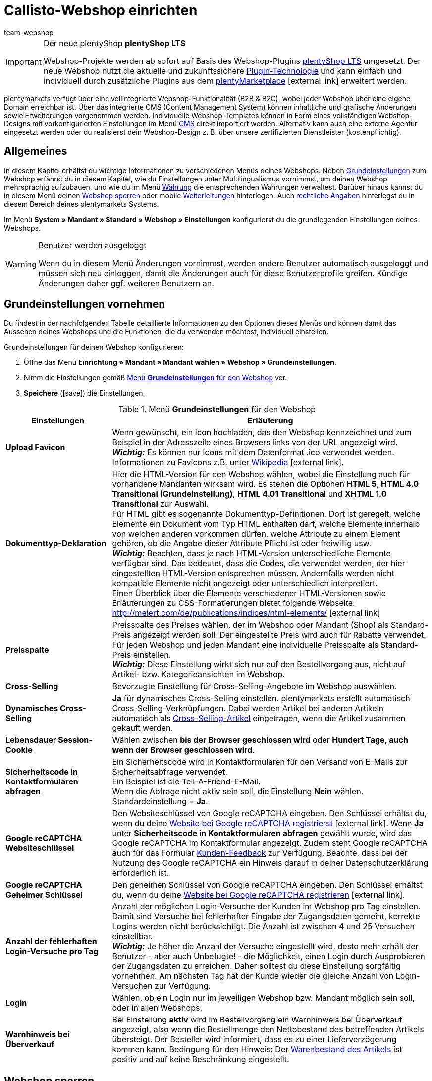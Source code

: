 = Callisto-Webshop einrichten
:author: team-webshop
:keywords: Webshop-Einstellungen, Webshop, Callisto
:page-index: false
:id: RWYBLML

[IMPORTANT]
.Der neue plentyShop *plentyShop LTS*
====
Webshop-Projekte werden ab sofort auf Basis des Webshop-Plugins xref:webshop:ceres-einrichten.adoc#[plentyShop LTS] umgesetzt. Der neue Webshop nutzt die aktuelle und zukunftssichere <<plugins#, Plugin-Technologie>> und kann einfach und individuell durch zusätzliche Plugins aus dem link:https://marketplace.plentymarkets.com/[plentyMarketplace^]{nbsp}icon:external-link[] erweitert werden.
====

plentymarkets verfügt über eine vollintegrierte Webshop-Funktionalität (B2B & B2C), wobei jeder Webshop über eine eigene Domain erreichbar ist. Über das integrierte CMS (Content Management System) können inhaltliche und grafische Änderungen sowie Erweiterungen vorgenommen werden. Individuelle Webshop-Templates können in Form eines vollständigen Webshop-Designs mit vorkonfigurierten Einstellungen im Menü xref:webshop:cms.adoc#[CMS] direkt importiert werden. Alternativ kann auch eine externe Agentur eingesetzt werden oder du realisierst dein Webshop-Design z. B. über unsere zertifizierten Dienstleister (kostenpflichtig).

== Allgemeines

In diesem Kapitel erhältst du wichtige Informationen zu verschiedenen Menüs deines Webshops. Neben <<#grundeinstellungen, Grundeinstellungen>> zum Webshop erfährst du in diesem Kapitel, wie du Einstellungen unter
// xref:omni-channel:mehrsprachiger-webshop.adoc#[Multilingualismus]
Multilingualismus vornimmst, um deinen Webshop mehrsprachig aufzubauen, und wie du im Menü xref:payment:waehrungen.adoc#[Währung]
die entsprechenden Währungen verwaltest. Darüber hinaus kannst du in diesem Menü deinen <<#webshop-sperren, Webshop sperren>>
oder mobile <<#weiterleitung, Weiterleitungen>> hinterlegen. Auch <<#rechtliche-angaben, rechtliche Angaben>> hinterlegst du in diesem Bereich deines plentymarkets Systems.

Im Menü *System » Mandant » Standard » Webshop » Einstellungen* konfigurierst du die grundlegenden Einstellungen deines Webshops.

[WARNING]
.Benutzer werden ausgeloggt
====
Wenn du in diesem Menü Änderungen vornimmst, werden andere Benutzer automatisch ausgeloggt und müssen sich neu einloggen, damit die Änderungen auch für diese Benutzerprofile greifen. Kündige Änderungen daher ggf. weiteren Benutzern an.
====

[#grundeinstellungen]
==  Grundeinstellungen vornehmen

Du findest in der nachfolgenden Tabelle detaillierte Informationen zu den Optionen dieses Menüs und können damit das Aussehen deines Webshops und die Funktionen, die du verwenden möchtest, individuell einstellen.

[.instruction]
Grundeinstellungen für deinen Webshop konfigurieren:

.  Öffne das Menü *Einrichtung » Mandant » Mandant wählen » Webshop » Grundeinstellungen*.
.  Nimm die Einstellungen gemäß <<tabelle-menu-grundeinstellungen-webshop>> vor.
.  *Speichere* (icon:save[role="green"]) die Einstellungen.

[[tabelle-menu-grundeinstellungen-webshop]]
.Menü *Grundeinstellungen* für den Webshop
[cols="1,3"]
|====
| Einstellungen | Erläuterung

| *Upload Favicon*
| Wenn gewünscht, ein Icon hochladen, das den Webshop kennzeichnet und zum Beispiel in der Adresszeile eines Browsers links von der URL angezeigt wird. +
*_Wichtig:_* Es können nur Icons mit dem Datenformat .ico verwendet werden. +
Informationen zu Favicons z.B. unter link:http://de.wikipedia.org/wiki/Favicon[Wikipedia^]{nbsp}icon:external-link[].

| *Dokumenttyp-Deklaration*
| Hier die HTML-Version für den Webshop wählen, wobei die Einstellung auch für vorhandene Mandanten wirksam wird. Es stehen die Optionen *HTML 5*, *HTML 4.0 Transitional (Grundeinstellung)*, *HTML 4.01 Transitional* und *XHTML 1.0 Transitional* zur Auswahl. +
Für HTML gibt es sogenannte Dokumenttyp-Definitionen. Dort ist geregelt, welche Elemente ein Dokument vom Typ HTML enthalten darf, welche Elemente innerhalb von welchen anderen vorkommen dürfen, welche Attribute zu einem Element gehören, ob die Angabe dieser Attribute Pflicht ist oder freiwillig usw. +
*_Wichtig:_* Beachten, dass je nach HTML-Version unterschiedliche Elemente verfügbar sind. Das bedeutet, dass die Codes, die verwendet werden, der hier eingestellten HTML-Version entsprechen müssen. Andernfalls werden nicht kompatible Elemente nicht angezeigt oder unterschiedlich interpretiert. +
Einen Überblick über die Elemente verschiedener HTML-Versionen sowie Erläuterungen zu CSS-Formatierungen bietet folgende Webseite: +
link:http://meiert.com/de/publications/indices/html-elements/[http://meiert.com/de/publications/indices/html-elements/^]{nbsp}icon:external-link[]

| *Preisspalte*
| Preisspalte des Preises wählen, der im Webshop oder Mandant (Shop) als Standard-Preis angezeigt werden soll. Der eingestellte Preis wird auch für Rabatte verwendet. +
Für jeden Webshop und jeden Mandant eine individuelle Preisspalte als Standard-Preis einstellen. +
*_Wichtig:_* Diese Einstellung wirkt sich nur auf den Bestellvorgang aus, nicht auf Artikel- bzw. Kategorieansichten im Webshop.

| *Cross-Selling*
| Bevorzugte Einstellung für Cross-Selling-Angebote im Webshop auswählen.

| *Dynamisches Cross-Selling*
| *Ja* für dynamisches Cross-Selling einstellen. plentymarkets erstellt automatisch Cross-Selling-Verknüpfungen. Dabei werden Artikel bei anderen Artikeln automatisch als xref:artikel:artikel-verwalten.adoc#950[Cross-Selling-Artikel] eingetragen, wenn die Artikel zusammen gekauft werden.

| *Lebensdauer Session-Cookie*
|Wählen zwischen *bis der Browser geschlossen wird* oder *Hundert Tage, auch wenn der Browser geschlossen wird*.

| *Sicherheitscode in Kontaktformularen abfragen*
| Ein Sicherheitscode wird in Kontaktformularen für den Versand von E-Mails zur Sicherheitsabfrage verwendet. +
Ein Beispiel ist die
// xref:crm:_tell-a-friend-e-mail.adoc#[Tell-A-Friend-E-Mail] +
Tell-A-Friend-E-Mail. +
Wenn die Abfrage nicht aktiv sein soll, die Einstellung *Nein* wählen. Standardeinstellung = *Ja*.

| *Google reCAPTCHA Websiteschlüssel*
|Den Websiteschlüssel von Google reCAPTCHA eingeben. Den Schlüssel erhältst du, wenn du deine link:https://www.google.com/recaptcha/admin#list[Website bei Google reCAPTCHA registrierst^]{nbsp}icon:external-link[]. Wenn *Ja* unter *Sicherheitscode in Kontaktformularen abfragen* gewählt wurde, wird das Google reCAPTCHA im Kontaktformular angezeigt. Zudem steht Google reCAPTCHA auch für das Formular xref:webshop:kunden-feedback.adoc[Kunden-Feedback] zur Verfügung. Beachte, dass bei der Nutzung des Google reCAPTCHA ein Hinweis darauf in deiner Datenschutzerklärung erforderlich ist.

| *Google reCAPTCHA Geheimer Schlüssel*
|Den geheimen Schlüssel von Google reCAPTCHA eingeben. Den Schlüssel erhältst du, wenn du deine link:https://www.google.com/recaptcha/admin#list[Website bei Google reCAPTCHA registrieren^]{nbsp}icon:external-link[].

| *Anzahl der fehlerhaften Login-Versuche pro Tag*
| Anzahl der möglichen Login-Versuche der Kunden im Webshop pro Tag einstellen. Damit sind Versuche bei fehlerhafter Eingabe der Zugangsdaten gemeint, korrekte Logins werden nicht berücksichtigt. Die Anzahl ist zwischen 4 und 25 Versuchen einstellbar. +
*_Wichtig:_* Je höher die Anzahl der Versuche eingestellt wird, desto mehr erhält der Benutzer - aber auch Unbefugte! - die Möglichkeit, einen Login durch Ausprobieren der Zugangsdaten zu erreichen. Daher solltest du diese Einstellung sorgfältig vornehmen. Am nächsten Tag hat der Kunde wieder die gleiche Anzahl von Login-Versuchen zur Verfügung.

| *Login*
| Wählen, ob ein Login nur im jeweiligen Webshop bzw. Mandant möglich sein soll, oder in allen Webshops.

| *Warnhinweis bei Überverkauf*
| Bei Einstellung *aktiv* wird im Bestellvorgang ein Warnhinweis bei Überverkauf angezeigt, also wenn die Bestellmenge den Nettobestand des betreffenden Artikels übersteigt. Der Besteller wird informiert, dass es zu einer Lieferverzögerung kommen kann. Bedingung für den Hinweis: Der xref:artikel:artikel-verwalten.adoc#180[Warenbestand des Artikels] ist positiv und auf keine Beschränkung eingestellt.
|====

// VORHER: /webshop/webshop-sperren
[#webshop-sperren]
== Webshop sperren

Mit der Funktion *Webshop jetzt sperren* stellst du deinen Mandanten während der Einrichtung unsichtbar. Besuchern eines gesperrten Webshops wird ein Wartungshinweis angezeigt. Auch wenn du später umfangreiche Änderungen an deinem Webshop vornehmen möchtest, kannst du deinen Webshop sperren und Kunden so auf den Wartungshinweis umleiten. Vergiss jedoch nicht, deinen Webshop nach Abschluss der Arbeiten wieder zu entsperren, sonst erhältst du keine Bestellungen mehr!

[TIP]
.Hinweise
====
* Erstelle bei umfangreichen Änderungen eine Kopie deines Designs und arbeite in der Kopie. So kannst du bei Bedarf das ursprüngliche Design wieder verwenden. Starte den Webshop nach jeder Wartung über die Standard-URL in einem anderen Browser und prüfe alle Änderungen gründlich.
* Wenn du den Standard-Mandanten sperrst, werden alle Mandanten des Shops gesperrt.
* Wenn du einen Webshop sperrst, ist die Kommunikation mit dem plentymarkets System per REST-API nicht möglich.
====

[.instruction]
Webshop sperren:

. Öffne das Menü *Einrichtung » Mandant » Mandant wählen » Webshop » Shop sperren*.
. Klicke auf *Webshop jetzt sperren*. +
→ Der Webshop wird gesperrt und ist nur noch über direkte Produkt-Links oder das URL-Suffix */index.php* erreichbar. +

Gehe wie unten beschrieben vor, um den Webshop zu entsperren.

[.instruction]
Webshop entsperren:

. Öffne das Menü *Einrichtung » Mandant » Mandant wählen » Webshop » Shop sperren*.
. Klicke auf *Webshop jetzt entsperren*. +
→ Der Webshop wird entsperrt und ist für Besucher wieder erreichbar.


[#weiterleitung]
== Weiterleitung auf mobile Endgeräte einrichten

Für eine mobile Variante deines Online-Shops hinterlegst du im Menü *Einrichtung » Mandant » Mandant wählen » Webshop » Weiterleitung* zwei Ziel-URLs. Mit der Option *Ziel-URL (Kategorie)* steuerst du den Zugriff auf die Kategorien. Mit der Option *Ziel-URL (Artikelseite)* richtest du eine Weiterleitung auf einen bestimmten Artikel ein. Die eingerichtete Weiterleitung wird anhand des HTTP-Requests eines mobilen Browsers beim Aufruf des Webshops über ein mobiles Endgerät veranlasst. Gehe wie im Folgenden beschrieben vor, um eine Weiterleitung auf mobile Endgeräte einzurichten.

[.instruction]
Weiterleitung auf mobile Endgeräte einrichten:

. Öffne das Menü *Einrichtung » Mandant » Mandant wählen » Webshop » Weiterleitung*.
. Nimm die Einstellungen gemäß <<tabelle-optionen-weiterleitung-mobil>> vor.
. *Speichere* (icon:save[role="green"]) die Einstellungen.

[[tabelle-optionen-weiterleitung-mobil]]
.Optionen für die Weiterleitung bei mobilen Endgeräten
[cols="1,3"]
|====
|Einstellungen |Erläuterung

| *Weiterleitung*
|Ermöglicht die optimierte Anzeige des Webshops auf mobilen Endgeräten, z.B. über xref:maerkte:shopgate.adoc#[Shopgate] oder ähnliche Anbieter. *Aktiv* wählen, um die Weiterleitungen auf die eingefügten URLs zu aktivieren.

| *Ziel-URL (Kategorie)*
|URL der mobilen Variante des Webshops eintragen, z.B. *http://mobile.ihrplentyshop.de*. Auf diese URL werden Kunden weitergeleitet, die mit einem mobilen Endgerät auf den Webshop zugreifen. +
Mit der Template-Variable *$ReferrerID* in der URL kann nachvollzogen werden, woher Kunden weitergeleitet wurden. Die URL sieht dann z.B. so aus: *http://mobile.ihrplentyshop.de/?referrerId=$referrerId*

| *Ziel-URL (Artikelseite)*
|URL eintragen, auf die Kunden weitergeleitet werden, die ein mobiles Endgerät nutzen, um z.B. von einem Artikel in einem Preisportal direkt zum Artikel im Webshop zu gelangen. Eine solche Artikel-URL kann wie folgt aussehen: *http://mobile.ihrplentyshop.de/?itemNumber=$itemId*. Mit der Template-Variablen *$ItemID* in der URL ist jeder Artikel erreichbar. +
Mit der Template-Variablen *$ReferrerID* in der URL kann nachvollzogen werden, woher Kunden weitergeleitet wurden. Die URL könnte wie folgt aussehen: *http://mobile.ihrplentyshop.de/?itemNumber=$itemId&amp;referrerId=$referrerId* +
*_Hinweis:_* Wenn hier keine URL eingetragen wird, werden Kunden nicht von Preisportalen etc. zu Artikeln im Webshop weitergeleitet.
|====

== Verhalten im 404-Fehlerfall festlegen

In der Vergangenheit wurden ungültige URLs nicht sofort aus der Sitemap gelöscht. Daher kam es bei Änderung einer Kategorie- oder Artikelseite zu einem 404-Fehler. Die Seite wurde nicht gefunden. Mit der Sitemap-Funktion werden die Inhalte täglich neu pro Mandant generiert und ungültige Einträge fallen heraus. Nur die jeweils aktuellen und sichtbaren Inhalte werden in die Sitemap übernommen. Mit den Einstellungen für das Verhalten im 404-Fehlerfall legst du fest, welche Suche dabei ausgeführt werden soll. Gleichzeitig wird direkt die HTTP-Statusmeldung 301 (Moved Permanently) ausgegeben. Dies hat zur Folge, dass nicht mehr aktuelle URLs aus den Suchmaschinen gelöscht werden.

[TIP]
.Wann automatisch suchen?
====
Eine automatische Suche ist sinnvoll, wenn die neue URL gleiche oder zumindest ähnliche Bezeichnungen enthält und die URL voraussichtlich einfach gefunden werden kann. Anderenfalls kann eine automatische Suche zu einem sogenannten Soft-404-Fehler führen. Wenn du im Regelfall ähnliche Inhalte anbietest, kannst du somit diese Weiterleitung verwenden. Besprich den Einsatz mit deiner SEO-Agentur.
====

[.instruction]
Weiterleitung bei 404-Fehler einrichten:

. Öffne das Menü *Einrichtung » Mandant » Mandant wählen » Webshop » Weiterleitung*.
. Nimm die Einstellungen gemäß <<tabelle-optionen-weiterleitung-404>> vor.
. *Speichere* (icon:save[role="green"]) die Einstellungen.

[[tabelle-optionen-weiterleitung-404]]
.Optionen für die Weiterleitung bei 404-Fehler (Seite nicht gefunden)
[cols="1,3"]
|====
|Einstellungen |Erläuterung

| *Umleitung bei Kategorie*
| *Inaktiv* (Standard) = Keine Weiterleitung +
*Content-Suche ausführen* = Wenn eine Kategorie-URL nicht mehr gültig ist, wird eine Suche nach einer passenden Kategorieseite ausgeführt. +
*Artikelsuche ausführen* = Wenn eine Kategorie-URL nicht mehr gültig ist, wird eine Suche nach einem passenden Artikel ausgeführt. +
*_Wichtig:_* Wenn diese Funktion aktiviert ist, wird eine unter *Einrichtung » Mandant » Mandant wählen » Webshop » Seiten* als *404-Fehlerseite* hinterlegte Kategorieseite nicht angezeigt.

| *Umleitung bei Artikelseite*
| *Inaktiv* (Standard) = Keine Weiterleitung +
*Content-Suche ausführen* = Wenn eine Artikel-URL nicht mehr gültig ist, wird eine Suche nach einer passenden Kategorieseite ausgeführt. +
*Artikelsuche ausführen* = Wenn eine Artikel-URL nicht mehr gültig ist, wird eine Suche nach einem passenden Artikel ausgeführt. +
*_Wichtig:_* Wenn diese Funktion aktiviert ist, wird eine unter *Einrichtung » Mandant » Mandant wählen » Webshop » Seiten* als *Seite "Artikel nicht gefunden"* hinterlegte Kategorieseite nicht angezeigt.
|====

// VORHER: webshop/rechliche-angaben

[#rechtliche-angaben]
== Rechtliche Angaben

Im Menü *Einrichtung » Mandant » Mandant wählen » Webshop » Rechtliche Angaben* hinterlegst du deine *AGB*, die *Widerrufsbelehrung*, die *Datenschutzerklärung* und das *Impressum* für einen *Mandanten (Shop)*. Mittels *Template-Variablen* werden die Inhalte dann im Webshop und den E-Mail-Vorlagen dargestellt. Wenn du außerdem einen externen Dienstleister nutzt, um deine rechtlichen Angaben im Falle einer gesetzlichen Änderung automatisch auf den aktuellen Stand zu bringen, findest du diese Texte hier. Der Vorteil besteht darin, dass du Textänderungen nur in diesem Menü vornimmst und die Änderungen sich dann auf alle verknüpften Dokumente auswirken.

=== Text eintragen

Für jede verfügbare Sprache hinterlegst du einen Text für AGB, Widerrufsbelehrung, Datenschutz und Impressum als reinen *Text* oder im Format *HTML*.

[.instruction]
Texte für rechtliche Angaben hinterlegen:

. Öffne das Menü *Einrichtung » Mandant » Mandant wählen » Webshop » Rechtliche Angaben*.
. Öffne eine Sprache.
. Trage die rechtlichen Texte in dieser Sprache ein.
. *Speichere* (icon:save[role="green"]) die Einstellungen.

=== Template-Variablen und -Funktionen einbinden

Wie bereits erwähnt, bindest du die rechtlichen Angaben mittels *Template-Variablen* und *-Funktionen* ein. Mit Template-Variablen fügst du die Inhalte, also die Texte, in Kategorieseiten oder E-Mail-Vorlagen ein. Mit Template-Funktionen bindest du die Kategorieseiten ins Design ein. Legen für rechtliche Angaben xref:artikel:kategorien-verwalten.adoc#[Kategorien des Typs Content] an.

==== Template-Variablen für Kategorieseiten

Die Template-Variablen für Kategorieseiten beinhalten den im Tab *HTML* eingetragenen Text. Wenn eine Kategorieseite im Webshop aufgerufen wird, wird mit den Template-Variablen der passende Text für die Sprache und den Mandanten angezeigt. Wie oben beschrieben, muss ein Text für die Sprache bei dem Mandanten eingetragen sein.

<<bild-template-variable-agb>> zeigt die *Template-Variable* für die AGB in der Kategorieseite *AGB* eines Webshops.

[[bild-template-variable-agb]]
.*Template-Variablen* für *AGB* in der Kategorieseite einbinden
image::webshop:DE-RechtlicheAngaben-02.png[]

Die folgende Tabelle erläutert *Template-Variablen* für Kategorieseiten.

.*Template-Variablen* für Kategorieseiten
[cols="1,3"]
|====
|Template-Variable |Erläuterung

| *$GeneralTermsAndConditions*
|AGB

| *$CancellationRights*
|Widerrufsbelehrung

| *$PrivacyPolicy*
|Datenschutzerklärung

| *$LegalDisclosure*
|Impressum
|====

==== Template-Funktionen für die Verlinkung von Kategorieseiten

Nachfolgend findest du eine Übersicht der Template-Funktionen, die ins Design eingebunden werden müssen, um auf Kategorieseiten zu verlinken. +
Die Kategorieseiten müssen im Menü <<#infoseiten,  Einrichtung » Mandant » Mandant wählen » Webshop » Seiten>> bzw. designspezifisch
im Menü <<webshop/webshop-einrichten/cms#webdesign-webdesign-bearbeiten, CMS » Webdesign » Einstellungen » Design-Einstellungen » Tab: Mandanten>>
verknüpft werden, damit die Template-Funktionen Inhalt ausgeben. +
Der Vorteil der angegebenen Template-Funktionen liegt darin, dass die Funktionen z.B. beim Kopieren des Designs für einen anderen Mandanten
nicht angepasst werden müssen. Wenn du stattdessen die Template-Funktion *Link()* verwendest, musst du die ID für jeden Mandanten anpassen.

Die folgende Tabelle erläutert *Template-Funktionen* für die Verlinkung zu Kategorieseiten.

.*Template-Funktionen* für die Verlinkung zu Kategorieseiten
[cols="1,3"]
|====
|Template-Funktion |Erläuterung

| *Link_TermsConditions*
|AGB

| *Link_CancellationRights*
|Widerrufsbelehrung

| *Link_PrivacyPolicy*
|Datenschutzerklärung

| *Link_Help*
|Hilfeseite

| *Link_ShippingCosts*
|Versandkosten
|====

==== Template-Variablen für E-Mail-Vorlagen

Die Texte in *E-Mail-Vorlagen* werden ähnlich integriert. Bei einer E-Mail-Vorlage muss jedoch unterschieden werden, ob die E-Mail als reiner *Text* oder als *HTML*-E-Mail versendet wird. Deshalb stehen bei E-Mail-Vorlagen für alle rechtlichen Angaben jeweils zwei Template-Variablen zur Verfügung.

Die folgende Tabelle erläutert *Template-Variablen* für *E-Mail-Vorlagen*.

.*Template-Variablen* für *E-Mail-Vorlagen*
[cols="1,3"]
|====
|Template-Variable |Erläuterung

| *$GeneralTermsAndConditionsText*
|AGB, Text

| *$GeneralTermsAndConditionsHTML*
|AGB, HTML

| *$CancellationRightsText*
|Widerrufsbelehrung, Text

| *$CancellationRightsHTML*
|Widerrufsbelehrung, HTML

| *$PrivacyPolicyText*
|Datenschutzerklärung, Text

| *$PrivacyPolicyHTML*
|Datenschutzerklärung, HTML

| *$LegalDisclosureText*
|Impressum, Text

| *$LegalDisclosureHTML*
|Impressum, HTML
|====

[IMPORTANT]
.Design veröffentlichen
====
Wenn du Template-Variablen oder -Funktionen in dein Design eingefügt hast, veröffentlichst du dein Design im Menü <<webshop/webshop-einrichten/cms#webdesign-benutzeroberflaeche, CMS » Webdesign>> neu.
====

// VORHER: webshop/infoseiten

[#infoseiten]
== Allgemeines über das Menü Seiten

Im Menü *Einrichtung » Mandant » Mandant wählen » Webshop » Seiten* verknüpfst du *Kategorieseiten*. Es handelt sich hier um Seiten,
die in fast jedem *Webshop* enthalten sein müssen, wie z.B. <<#rechtliche-angaben, rechtliche Angaben>>. +
Die Verknüpfungen erlauben es dir, spezifische *Template-Funktionen*, z.B. *Link_CancelationRights*, im Design zu verwenden.
Wenn das Design in einem anderen plentymarkets Shop verwendet wird, bietet die Verwendung der Links den Vorteil, dass die Links
in diesem Webshop ebenfalls funktionieren. +
In den Standarddesigns von plentymarkets, wie z.B. *stonepattern_green*, sind Links zu vielen der Seiten, die du hier einstellet, enthalten. Die Links stehen standardmäßig im *PageDesignContentMainFrame*.

=== Konfiguration

Die Seiten verknüpfst du für jeden *Mandanten*. In diesem Menü stehen dir nur xref:artikel:kategorien-verwalten.adoc#[Kategorien des Typs Content] zur Auswahl.

[IMPORTANT]
.Im Design hinterlegte Kategorieverknüpfungen haben Vorrang vor den Verknüpfungen hier
====
Für Designs, bei denen im Menü *CMS » Webdesign » Einstellungen » Design-Einstellungen » Tab: Mandanten* Kategorien verknüpft wurden, gelten die unten beschriebenen Verknüpfungen im Menü *Einrichtung » Mandant » Mandant wählen » Webshop » Seiten* nicht. Die designspezifischen Kategorieverknüpfungen sind dominant.
====

[[bild-zuordnung-kategorieseiten-webshop]]
.Zuordnung der Kategorieseiten deines Webshops
image::webshop:Mandant-Standard-Webshop-Seiten-01.png[]

[.instruction]
Zuordnung der Kategorieseiten für deinen Webshop konfigurieren:

. Öffne das Menü *Einrichtung » Mandant » Mandant wählen » Webshop » Seiten*.
. Nimm die *Einstellungen* gemäß <<tabelle-zuordnung-kategorieseiten>> vor.
. *Speichere* (icon:save[role="green"]) die Einstellungen.

Die folgende Tabelle erläutert die verknüpfbaren *Seiten*:

[[tabelle-zuordnung-kategorieseiten]]
.*Zuordnung* der Kategorieseiten
[cols="1,3"]
|====
|Einstellungen |Erläuterung

|Startseite
|Eine xref:artikel:kategorien-verwalten.adoc#[Kategorieseite] wählen, die bei Aufruf des Webshops als Startseite angezeigt wird.

| *Seite AGB*
|Eine xref:artikel:kategorien-verwalten.adoc#[Kategorieseite] für die AGB wählen.

| *Seite Datenschutz*
|Eine xref:artikel:kategorien-verwalten.adoc#[Kategorieseite] für die Datenschutzrichtlinien wählen.

| *Seite Widerrufsrecht*
|Eine xref:artikel:kategorien-verwalten.adoc#[Kategorieseite] für das Widerrufsrecht wählen.

| *Seite Hilfe*
|Eine xref:artikel:kategorien-verwalten.adoc#[Kategorieseite] für die Hilfeseite des Webshops wählen.

| *Seite 404*
|Eine xref:artikel:kategorien-verwalten.adoc#[Kategorieseite] wählen, um diese Kategorieseite statt der Standard-404-Seite anzuzeigen. +
Die Standard-404-Seite enthält einen Hinweis, dass die Seite nicht verfügbar ist oder verschoben wurde.

| *Seite Versandkosten*
|Eine xref:artikel:kategorien-verwalten.adoc#[Kategorieseite] für Angaben zu Versandkosten wählen.

| *Seite "Artikel nicht gefunden"*
|Eine xref:artikel:kategorien-verwalten.adoc#[Kategorieseite] wählen, um die Kategorieseite statt der Standardmeldung anzuzeigen, wenn ein Artikel nicht gefunden wird.

| *Seite Zahlungsarten*
|Eine xref:artikel:kategorien-verwalten.adoc#[Kategorieseite] für Informationen zu Zahlungen und Zahlungsarten wählen.

| *Seite Kontakt*
|Eine xref:artikel:kategorien-verwalten.adoc#[Kategorieseite] wählen, auf der die Kontaktdaten des Unternehmens angegeben sind. +
Die Seite ist auch als *Seite 404* sinnvoll, damit ein Besucher des Webshops bei einem Fehler direkt Kontakt mit dir aufnehmen kann.

| *Seite Impressum*
|Eine xref:artikel:kategorien-verwalten.adoc#[Kategorieseite] für das Impressum wählen. +
Das Impressum ist in den meisten Fällen eine Pflichtangabe und sollte möglichst unter diesem Namen sowie leicht auffindbar sein.

| *Seite Bankdaten*
|Eine xref:artikel:kategorien-verwalten.adoc#[Kategorieseite] für Bankdaten wählen. +
Die Angaben auf der Seite Bankdaten werden für die Zahlungsarten *Vorkasse* und *Rechnung* benötigt. Die Seite sollte deine Bankverbindung sowie ggf. einen Hinweis zum *Verwendungszweck* enthalten.
|====
